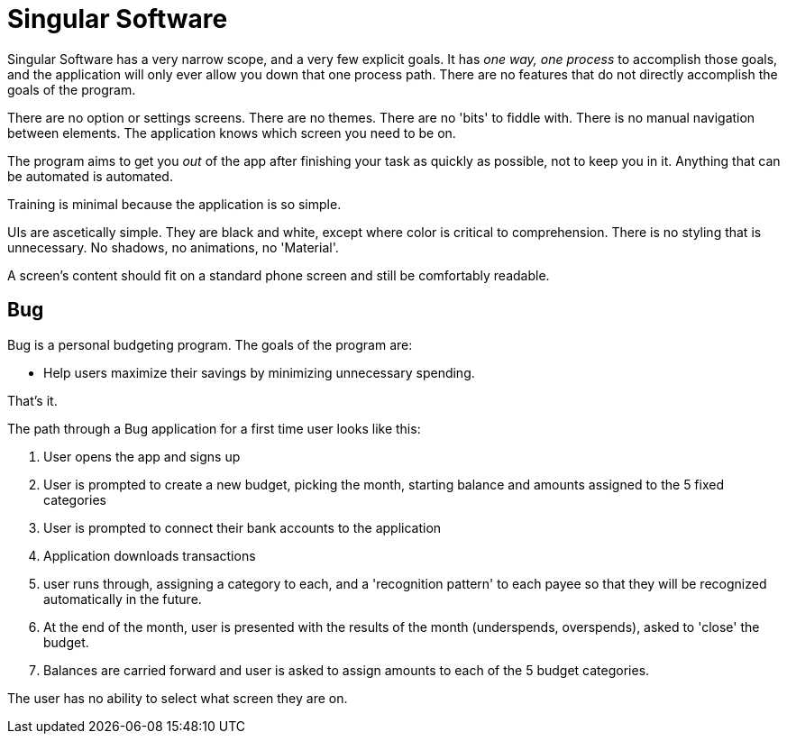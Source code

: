 = Singular Software

Singular Software has a very narrow scope, and a very few explicit goals. It has _one way, one process_ to accomplish those goals, and the application will only ever allow you down that one process path. There are no features that do not directly accomplish the goals of the program.

There are no option or settings screens. There are no themes. There are no 'bits' to fiddle with. There is no manual navigation between elements. The application knows which screen you need to be on.

The program aims to get you _out_ of the app after finishing your task as quickly as possible, not to keep you in it. Anything that can be automated is automated.

Training is minimal because the application is so simple.

UIs are ascetically simple. They are black and white, except where color is critical to comprehension. There is no styling that is unnecessary. No shadows, no animations, no 'Material'.

A screen's content should fit on a standard phone screen and still be comfortably readable.

== Bug

Bug is a personal budgeting program. The goals of the program are:

* Help users maximize their savings by minimizing unnecessary spending.

That's it.

The path through a Bug application for a first time user looks like this:

. User opens the app and signs up
. User is prompted to create a new budget, picking the month, starting balance and amounts assigned to the 5 fixed categories
. User is prompted to connect their bank accounts to the application
. Application downloads transactions
. user runs through, assigning a category to each, and a 'recognition pattern' to each payee so that they will be recognized automatically in the future.
. At the end of the month, user is presented with the results of the month (underspends, overspends), asked to 'close' the budget. 
. Balances are carried forward and user is asked to assign amounts to each of the 5 budget categories.

The user has no ability to select what screen they are on.